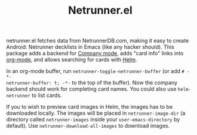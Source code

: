 #+TITLE:Netrunner.el

[[file:netrunnerel_screenshot.jpg]]

netrunner.el fetches data from NetrunnerDB.com, making it easy to create
Android: Netrunner decklists in Emacs (like any hacker should). This package
adds a backend for [[http://company-mode.github.io/][Company mode]], adds "card info" links into [[http://orgmode.org/][org-mode]], and
allows searching for cards with [[https://github.com/emacs-helm/helm][Helm]].

In an org-mode buffer, run =netrunner-toggle-netrunner-buffer= (or add =# -*-
netrunner-buffer: t; -*-= to the top of the buffer). Now the company backend
should work for completing card names. You could also use =helm-netrunner= to
list cards.

If you to wish to preview card images in Helm, the images has to be
downloaded locally.  The images will be placed in =netrunner-image-dir= (a
directory called =netrunner-images= inside your =user-emacs-directory= by
default). Use =netrunner-download-all-images= to download images.
